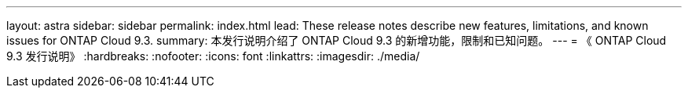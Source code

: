 ---
layout: astra 
sidebar: sidebar 
permalink: index.html 
lead: These release notes describe new features, limitations, and known issues for ONTAP Cloud 9.3. 
summary: 本发行说明介绍了 ONTAP Cloud 9.3 的新增功能，限制和已知问题。 
---
= 《 ONTAP Cloud 9.3 发行说明》
:hardbreaks:
:nofooter: 
:icons: font
:linkattrs: 
:imagesdir: ./media/



